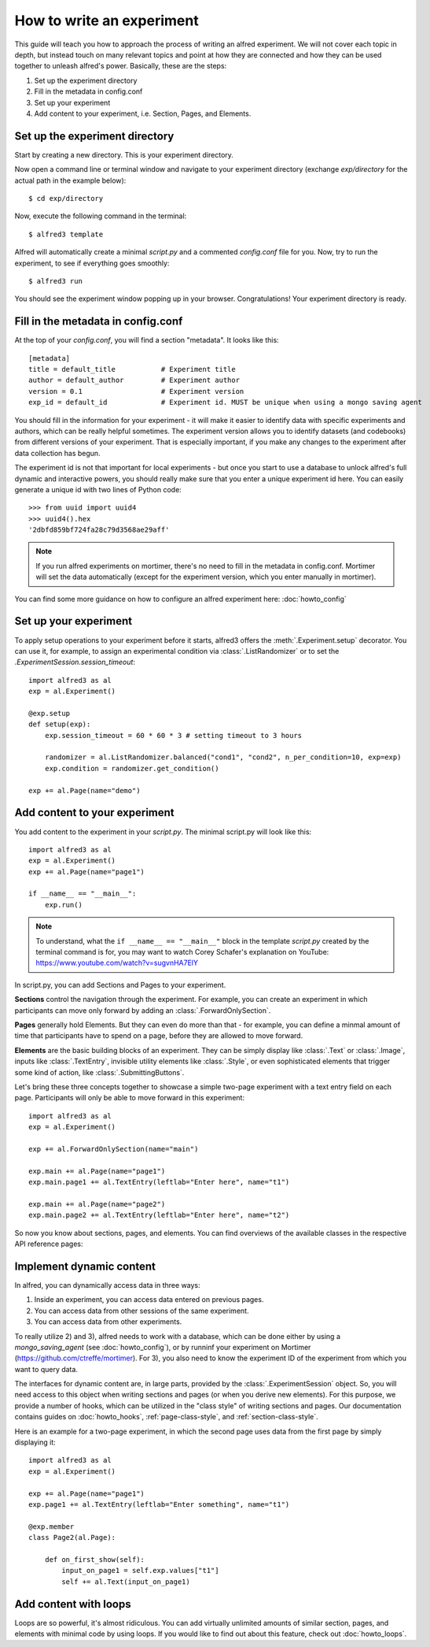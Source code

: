 How to write an experiment
==========================

This guide will teach you how to approach the process of writing an 
alfred experiment. We will not cover each topic in depth, but instead
touch on many relevant topics and point at how they are connected and 
how they can be used together to unleash alfred's power. Basically, 
these are the steps:

1. Set up the experiment directory
2. Fill in the metadata in config.conf
3. Set up your experiment
4. Add content to your experiment, i.e. Section, Pages, and Elements.

Set up the experiment directory
-------------------------------

Start by creating a new directory. This is your experiment directory.

Now open a command line or terminal window and navigate to your experiment
directory (exchange *exp/directory* for the actual path in the example
below)::

    $ cd exp/directory

Now, execute the following command in the terminal::

    $ alfred3 template

Alfred will automatically create a minimal *script.py* and a commented
*config.conf* file for you. Now, try to run the experiment, to see if
everything goes smoothly::

    $ alfred3 run

You should see the experiment window popping up in your browser. 
Congratulations! Your experiment directory is ready.

Fill in the metadata in config.conf
------------------------------------

At the top of your *config.conf*, you will find a section "metadata".
It looks like this::

    [metadata]
    title = default_title           # Experiment title
    author = default_author         # Experiment author
    version = 0.1                   # Experiment version
    exp_id = default_id             # Experiment id. MUST be unique when using a mongo saving agent

You should fill in the information for your experiment - it will make it
easier to identify data with specific experiments and authors, which
can be really helpful sometimes. The experiment version allows you to
identify datasets (and codebooks) from different versions of your experiment.
That is especially important, if you make any changes to the experiment
after data collection has begun.

The experiment id is not that important for local experiments - but once
you start to use a database to unlock alfred's full dynamic and interactive
powers, you should really make sure that you enter a unique experiment id
here. You can easily generate a unique id with two lines of Python
code::

    >>> from uuid import uuid4
    >>> uuid4().hex
    '2dbfd859bf724fa28c79d3568ae29aff'

.. note:: If you run alfred experiments on mortimer, there's no need to
    fill in the metadata in config.conf. Mortimer will set the data 
    automatically (except for the experiment version, which you enter
    manually in mortimer). 

You can find some more guidance on how to configure an alfred experiment
here: :doc:`howto_config`

Set up your experiment
----------------------

To apply setup operations to your experiment before it starts, alfred3
offers the :meth:`.Experiment.setup` decorator. You can use it, for
example, to assign an experimental condition via :class:`.ListRandomizer`
or to set the `.ExperimentSession.session_timeout`::

    import alfred3 as al
    exp = al.Experiment()

    @exp.setup
    def setup(exp):
        exp.session_timeout = 60 * 60 * 3 # setting timeout to 3 hours
        
        randomizer = al.ListRandomizer.balanced("cond1", "cond2", n_per_condition=10, exp=exp)
        exp.condition = randomizer.get_condition()
    
    exp += al.Page(name="demo")


Add content to your experiment
------------------------------

You add content to the experiment in your *script.py*. The minimal 
script.py will look like this::

    import alfred3 as al
    exp = al.Experiment()
    exp += al.Page(name="page1")

    if __name__ == "__main__":
        exp.run()

.. note:: To understand, what the ``if __name__ == "__main__"`` block
    in the template *script.py* created by the terminal command is for, 
    you may want to watch Corey Schafer's
    explanation on YouTube: https://www.youtube.com/watch?v=sugvnHA7ElY

In script.py, you can add Sections and Pages to your experiment.

**Sections** control the navigation through the experiment. For example, you
can create an experiment in which participants can move only forward
by adding an :class:`.ForwardOnlySection`.

**Pages** generally hold Elements. But they can even do more than that - 
for example, you can define a minmal amount of time that participants 
have to spend on a page, before they are allowed to move forward.

**Elements** are the basic building blocks of an experiment. They can
be simply display like :class:`.Text` or :class:`.Image`, inputs like
:class:`.TextEntry`, invisible utility elements like :class:`.Style`,
or even sophisticated elements that trigger some kind of action, like
:class:`.SubmittingButtons`.

Let's bring these three concepts together to showcase a simple two-page
experiment with a text entry field on each page. Participants will only 
be able to move forward in this experiment::

    import alfred3 as al
    exp = al.Experiment()

    exp += al.ForwardOnlySection(name="main")

    exp.main += al.Page(name="page1")
    exp.main.page1 += al.TextEntry(leftlab="Enter here", name="t1")

    exp.main += al.Page(name="page2")
    exp.main.page2 += al.TextEntry(leftlab="Enter here", name="t2")


So now you know about sections, pages, and elements. You can find 
overviews of the available classes in the respective API reference pages:

.. autosummary::

    ~alfred3.section
    ~alfred3.page
    ~alfred3.element

Implement dynamic content
-------------------------

In alfred, you can dynamically access data in three ways:

1. Inside an experiment, you can access data entered on previous pages.
2. You can access data from other sessions of the same experiment. 
3. You can access data from other experiments.

To really utilize 2) and 3), alfred needs to work with a database, which can be 
done either by using a *mongo_saving_agent* (see :doc:`howto_config`), or
by runninf your experiment on Mortimer (https://github.com/ctreffe/mortimer).
For 3), you also need to know the experiment ID of the experiment from 
which you want to query data.

The interfaces for dynamic content are, in large parts, provided by
the :class:`.ExperimentSession` object. So, you will need access to this
object when writing sections and pages (or when you derive new elements).
For this purpose, we provide a number of hooks, which can be utilized in 
the "class style" of writing sections and pages. Our documentation 
contains guides on :doc:`howto_hooks`, :ref:`page-class-style`, and
:ref:`section-class-style`. 

Here is an example for a two-page experiment, in which the second page
uses data from the first page by simply displaying it::

    import alfred3 as al
    exp = al.Experiment()

    exp += al.Page(name="page1")
    exp.page1 += al.TextEntry(leftlab="Enter something", name="t1")

    @exp.member
    class Page2(al.Page):

        def on_first_show(self):
            input_on_page1 = self.exp.values["t1"]
            self += al.Text(input_on_page1)


Add content with loops
----------------------

Loops are so powerful, it's almost ridiculous. You can add virtually 
unlimited amounts of similar section, pages, and elements with minimal
code by using loops. If you would like to find out about this feature,
check out :doc:`howto_loops`.
